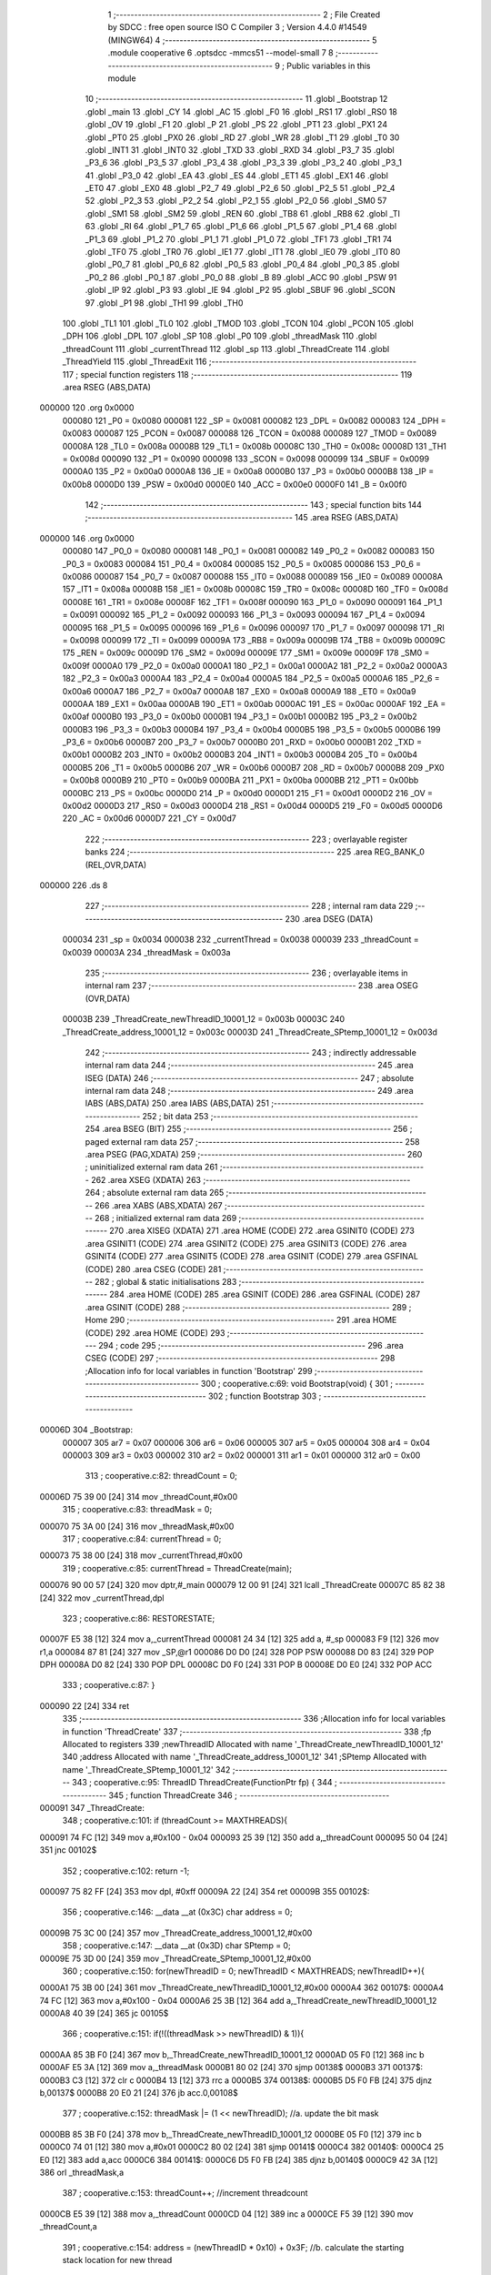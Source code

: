                                       1 ;--------------------------------------------------------
                                      2 ; File Created by SDCC : free open source ISO C Compiler 
                                      3 ; Version 4.4.0 #14549 (MINGW64)
                                      4 ;--------------------------------------------------------
                                      5 	.module cooperative
                                      6 	.optsdcc -mmcs51 --model-small
                                      7 	
                                      8 ;--------------------------------------------------------
                                      9 ; Public variables in this module
                                     10 ;--------------------------------------------------------
                                     11 	.globl _Bootstrap
                                     12 	.globl _main
                                     13 	.globl _CY
                                     14 	.globl _AC
                                     15 	.globl _F0
                                     16 	.globl _RS1
                                     17 	.globl _RS0
                                     18 	.globl _OV
                                     19 	.globl _F1
                                     20 	.globl _P
                                     21 	.globl _PS
                                     22 	.globl _PT1
                                     23 	.globl _PX1
                                     24 	.globl _PT0
                                     25 	.globl _PX0
                                     26 	.globl _RD
                                     27 	.globl _WR
                                     28 	.globl _T1
                                     29 	.globl _T0
                                     30 	.globl _INT1
                                     31 	.globl _INT0
                                     32 	.globl _TXD
                                     33 	.globl _RXD
                                     34 	.globl _P3_7
                                     35 	.globl _P3_6
                                     36 	.globl _P3_5
                                     37 	.globl _P3_4
                                     38 	.globl _P3_3
                                     39 	.globl _P3_2
                                     40 	.globl _P3_1
                                     41 	.globl _P3_0
                                     42 	.globl _EA
                                     43 	.globl _ES
                                     44 	.globl _ET1
                                     45 	.globl _EX1
                                     46 	.globl _ET0
                                     47 	.globl _EX0
                                     48 	.globl _P2_7
                                     49 	.globl _P2_6
                                     50 	.globl _P2_5
                                     51 	.globl _P2_4
                                     52 	.globl _P2_3
                                     53 	.globl _P2_2
                                     54 	.globl _P2_1
                                     55 	.globl _P2_0
                                     56 	.globl _SM0
                                     57 	.globl _SM1
                                     58 	.globl _SM2
                                     59 	.globl _REN
                                     60 	.globl _TB8
                                     61 	.globl _RB8
                                     62 	.globl _TI
                                     63 	.globl _RI
                                     64 	.globl _P1_7
                                     65 	.globl _P1_6
                                     66 	.globl _P1_5
                                     67 	.globl _P1_4
                                     68 	.globl _P1_3
                                     69 	.globl _P1_2
                                     70 	.globl _P1_1
                                     71 	.globl _P1_0
                                     72 	.globl _TF1
                                     73 	.globl _TR1
                                     74 	.globl _TF0
                                     75 	.globl _TR0
                                     76 	.globl _IE1
                                     77 	.globl _IT1
                                     78 	.globl _IE0
                                     79 	.globl _IT0
                                     80 	.globl _P0_7
                                     81 	.globl _P0_6
                                     82 	.globl _P0_5
                                     83 	.globl _P0_4
                                     84 	.globl _P0_3
                                     85 	.globl _P0_2
                                     86 	.globl _P0_1
                                     87 	.globl _P0_0
                                     88 	.globl _B
                                     89 	.globl _ACC
                                     90 	.globl _PSW
                                     91 	.globl _IP
                                     92 	.globl _P3
                                     93 	.globl _IE
                                     94 	.globl _P2
                                     95 	.globl _SBUF
                                     96 	.globl _SCON
                                     97 	.globl _P1
                                     98 	.globl _TH1
                                     99 	.globl _TH0
                                    100 	.globl _TL1
                                    101 	.globl _TL0
                                    102 	.globl _TMOD
                                    103 	.globl _TCON
                                    104 	.globl _PCON
                                    105 	.globl _DPH
                                    106 	.globl _DPL
                                    107 	.globl _SP
                                    108 	.globl _P0
                                    109 	.globl _threadMask
                                    110 	.globl _threadCount
                                    111 	.globl _currentThread
                                    112 	.globl _sp
                                    113 	.globl _ThreadCreate
                                    114 	.globl _ThreadYield
                                    115 	.globl _ThreadExit
                                    116 ;--------------------------------------------------------
                                    117 ; special function registers
                                    118 ;--------------------------------------------------------
                                    119 	.area RSEG    (ABS,DATA)
      000000                        120 	.org 0x0000
                           000080   121 _P0	=	0x0080
                           000081   122 _SP	=	0x0081
                           000082   123 _DPL	=	0x0082
                           000083   124 _DPH	=	0x0083
                           000087   125 _PCON	=	0x0087
                           000088   126 _TCON	=	0x0088
                           000089   127 _TMOD	=	0x0089
                           00008A   128 _TL0	=	0x008a
                           00008B   129 _TL1	=	0x008b
                           00008C   130 _TH0	=	0x008c
                           00008D   131 _TH1	=	0x008d
                           000090   132 _P1	=	0x0090
                           000098   133 _SCON	=	0x0098
                           000099   134 _SBUF	=	0x0099
                           0000A0   135 _P2	=	0x00a0
                           0000A8   136 _IE	=	0x00a8
                           0000B0   137 _P3	=	0x00b0
                           0000B8   138 _IP	=	0x00b8
                           0000D0   139 _PSW	=	0x00d0
                           0000E0   140 _ACC	=	0x00e0
                           0000F0   141 _B	=	0x00f0
                                    142 ;--------------------------------------------------------
                                    143 ; special function bits
                                    144 ;--------------------------------------------------------
                                    145 	.area RSEG    (ABS,DATA)
      000000                        146 	.org 0x0000
                           000080   147 _P0_0	=	0x0080
                           000081   148 _P0_1	=	0x0081
                           000082   149 _P0_2	=	0x0082
                           000083   150 _P0_3	=	0x0083
                           000084   151 _P0_4	=	0x0084
                           000085   152 _P0_5	=	0x0085
                           000086   153 _P0_6	=	0x0086
                           000087   154 _P0_7	=	0x0087
                           000088   155 _IT0	=	0x0088
                           000089   156 _IE0	=	0x0089
                           00008A   157 _IT1	=	0x008a
                           00008B   158 _IE1	=	0x008b
                           00008C   159 _TR0	=	0x008c
                           00008D   160 _TF0	=	0x008d
                           00008E   161 _TR1	=	0x008e
                           00008F   162 _TF1	=	0x008f
                           000090   163 _P1_0	=	0x0090
                           000091   164 _P1_1	=	0x0091
                           000092   165 _P1_2	=	0x0092
                           000093   166 _P1_3	=	0x0093
                           000094   167 _P1_4	=	0x0094
                           000095   168 _P1_5	=	0x0095
                           000096   169 _P1_6	=	0x0096
                           000097   170 _P1_7	=	0x0097
                           000098   171 _RI	=	0x0098
                           000099   172 _TI	=	0x0099
                           00009A   173 _RB8	=	0x009a
                           00009B   174 _TB8	=	0x009b
                           00009C   175 _REN	=	0x009c
                           00009D   176 _SM2	=	0x009d
                           00009E   177 _SM1	=	0x009e
                           00009F   178 _SM0	=	0x009f
                           0000A0   179 _P2_0	=	0x00a0
                           0000A1   180 _P2_1	=	0x00a1
                           0000A2   181 _P2_2	=	0x00a2
                           0000A3   182 _P2_3	=	0x00a3
                           0000A4   183 _P2_4	=	0x00a4
                           0000A5   184 _P2_5	=	0x00a5
                           0000A6   185 _P2_6	=	0x00a6
                           0000A7   186 _P2_7	=	0x00a7
                           0000A8   187 _EX0	=	0x00a8
                           0000A9   188 _ET0	=	0x00a9
                           0000AA   189 _EX1	=	0x00aa
                           0000AB   190 _ET1	=	0x00ab
                           0000AC   191 _ES	=	0x00ac
                           0000AF   192 _EA	=	0x00af
                           0000B0   193 _P3_0	=	0x00b0
                           0000B1   194 _P3_1	=	0x00b1
                           0000B2   195 _P3_2	=	0x00b2
                           0000B3   196 _P3_3	=	0x00b3
                           0000B4   197 _P3_4	=	0x00b4
                           0000B5   198 _P3_5	=	0x00b5
                           0000B6   199 _P3_6	=	0x00b6
                           0000B7   200 _P3_7	=	0x00b7
                           0000B0   201 _RXD	=	0x00b0
                           0000B1   202 _TXD	=	0x00b1
                           0000B2   203 _INT0	=	0x00b2
                           0000B3   204 _INT1	=	0x00b3
                           0000B4   205 _T0	=	0x00b4
                           0000B5   206 _T1	=	0x00b5
                           0000B6   207 _WR	=	0x00b6
                           0000B7   208 _RD	=	0x00b7
                           0000B8   209 _PX0	=	0x00b8
                           0000B9   210 _PT0	=	0x00b9
                           0000BA   211 _PX1	=	0x00ba
                           0000BB   212 _PT1	=	0x00bb
                           0000BC   213 _PS	=	0x00bc
                           0000D0   214 _P	=	0x00d0
                           0000D1   215 _F1	=	0x00d1
                           0000D2   216 _OV	=	0x00d2
                           0000D3   217 _RS0	=	0x00d3
                           0000D4   218 _RS1	=	0x00d4
                           0000D5   219 _F0	=	0x00d5
                           0000D6   220 _AC	=	0x00d6
                           0000D7   221 _CY	=	0x00d7
                                    222 ;--------------------------------------------------------
                                    223 ; overlayable register banks
                                    224 ;--------------------------------------------------------
                                    225 	.area REG_BANK_0	(REL,OVR,DATA)
      000000                        226 	.ds 8
                                    227 ;--------------------------------------------------------
                                    228 ; internal ram data
                                    229 ;--------------------------------------------------------
                                    230 	.area DSEG    (DATA)
                           000034   231 _sp	=	0x0034
                           000038   232 _currentThread	=	0x0038
                           000039   233 _threadCount	=	0x0039
                           00003A   234 _threadMask	=	0x003a
                                    235 ;--------------------------------------------------------
                                    236 ; overlayable items in internal ram
                                    237 ;--------------------------------------------------------
                                    238 	.area	OSEG    (OVR,DATA)
                           00003B   239 _ThreadCreate_newThreadID_10001_12	=	0x003b
                           00003C   240 _ThreadCreate_address_10001_12	=	0x003c
                           00003D   241 _ThreadCreate_SPtemp_10001_12	=	0x003d
                                    242 ;--------------------------------------------------------
                                    243 ; indirectly addressable internal ram data
                                    244 ;--------------------------------------------------------
                                    245 	.area ISEG    (DATA)
                                    246 ;--------------------------------------------------------
                                    247 ; absolute internal ram data
                                    248 ;--------------------------------------------------------
                                    249 	.area IABS    (ABS,DATA)
                                    250 	.area IABS    (ABS,DATA)
                                    251 ;--------------------------------------------------------
                                    252 ; bit data
                                    253 ;--------------------------------------------------------
                                    254 	.area BSEG    (BIT)
                                    255 ;--------------------------------------------------------
                                    256 ; paged external ram data
                                    257 ;--------------------------------------------------------
                                    258 	.area PSEG    (PAG,XDATA)
                                    259 ;--------------------------------------------------------
                                    260 ; uninitialized external ram data
                                    261 ;--------------------------------------------------------
                                    262 	.area XSEG    (XDATA)
                                    263 ;--------------------------------------------------------
                                    264 ; absolute external ram data
                                    265 ;--------------------------------------------------------
                                    266 	.area XABS    (ABS,XDATA)
                                    267 ;--------------------------------------------------------
                                    268 ; initialized external ram data
                                    269 ;--------------------------------------------------------
                                    270 	.area XISEG   (XDATA)
                                    271 	.area HOME    (CODE)
                                    272 	.area GSINIT0 (CODE)
                                    273 	.area GSINIT1 (CODE)
                                    274 	.area GSINIT2 (CODE)
                                    275 	.area GSINIT3 (CODE)
                                    276 	.area GSINIT4 (CODE)
                                    277 	.area GSINIT5 (CODE)
                                    278 	.area GSINIT  (CODE)
                                    279 	.area GSFINAL (CODE)
                                    280 	.area CSEG    (CODE)
                                    281 ;--------------------------------------------------------
                                    282 ; global & static initialisations
                                    283 ;--------------------------------------------------------
                                    284 	.area HOME    (CODE)
                                    285 	.area GSINIT  (CODE)
                                    286 	.area GSFINAL (CODE)
                                    287 	.area GSINIT  (CODE)
                                    288 ;--------------------------------------------------------
                                    289 ; Home
                                    290 ;--------------------------------------------------------
                                    291 	.area HOME    (CODE)
                                    292 	.area HOME    (CODE)
                                    293 ;--------------------------------------------------------
                                    294 ; code
                                    295 ;--------------------------------------------------------
                                    296 	.area CSEG    (CODE)
                                    297 ;------------------------------------------------------------
                                    298 ;Allocation info for local variables in function 'Bootstrap'
                                    299 ;------------------------------------------------------------
                                    300 ;	cooperative.c:69: void Bootstrap(void) {
                                    301 ;	-----------------------------------------
                                    302 ;	 function Bootstrap
                                    303 ;	-----------------------------------------
      00006D                        304 _Bootstrap:
                           000007   305 	ar7 = 0x07
                           000006   306 	ar6 = 0x06
                           000005   307 	ar5 = 0x05
                           000004   308 	ar4 = 0x04
                           000003   309 	ar3 = 0x03
                           000002   310 	ar2 = 0x02
                           000001   311 	ar1 = 0x01
                           000000   312 	ar0 = 0x00
                                    313 ;	cooperative.c:82: threadCount = 0;
      00006D 75 39 00         [24]  314 	mov	_threadCount,#0x00
                                    315 ;	cooperative.c:83: threadMask = 0;
      000070 75 3A 00         [24]  316 	mov	_threadMask,#0x00
                                    317 ;	cooperative.c:84: currentThread = 0;
      000073 75 38 00         [24]  318 	mov	_currentThread,#0x00
                                    319 ;	cooperative.c:85: currentThread = ThreadCreate(main);
      000076 90 00 57         [24]  320 	mov	dptr,#_main
      000079 12 00 91         [24]  321 	lcall	_ThreadCreate
      00007C 85 82 38         [24]  322 	mov	_currentThread,dpl
                                    323 ;	cooperative.c:86: RESTORESTATE;
      00007F E5 38            [12]  324 	mov	a,_currentThread
      000081 24 34            [12]  325 	add	a, #_sp
      000083 F9               [12]  326 	mov	r1,a
      000084 87 81            [24]  327 	mov	_SP,@r1
      000086 D0 D0            [24]  328 	POP PSW 
      000088 D0 83            [24]  329 	POP DPH 
      00008A D0 82            [24]  330 	POP DPL 
      00008C D0 F0            [24]  331 	POP B 
      00008E D0 E0            [24]  332 	POP ACC 
                                    333 ;	cooperative.c:87: }
      000090 22               [24]  334 	ret
                                    335 ;------------------------------------------------------------
                                    336 ;Allocation info for local variables in function 'ThreadCreate'
                                    337 ;------------------------------------------------------------
                                    338 ;fp                        Allocated to registers 
                                    339 ;newThreadID               Allocated with name '_ThreadCreate_newThreadID_10001_12'
                                    340 ;address                   Allocated with name '_ThreadCreate_address_10001_12'
                                    341 ;SPtemp                    Allocated with name '_ThreadCreate_SPtemp_10001_12'
                                    342 ;------------------------------------------------------------
                                    343 ;	cooperative.c:95: ThreadID ThreadCreate(FunctionPtr fp) {
                                    344 ;	-----------------------------------------
                                    345 ;	 function ThreadCreate
                                    346 ;	-----------------------------------------
      000091                        347 _ThreadCreate:
                                    348 ;	cooperative.c:101: if (threadCount >= MAXTHREADS){
      000091 74 FC            [12]  349 	mov	a,#0x100 - 0x04
      000093 25 39            [12]  350 	add	a,_threadCount
      000095 50 04            [24]  351 	jnc	00102$
                                    352 ;	cooperative.c:102: return -1;
      000097 75 82 FF         [24]  353 	mov	dpl, #0xff
      00009A 22               [24]  354 	ret
      00009B                        355 00102$:
                                    356 ;	cooperative.c:146: __data __at (0x3C) char address = 0;
      00009B 75 3C 00         [24]  357 	mov	_ThreadCreate_address_10001_12,#0x00
                                    358 ;	cooperative.c:147: __data __at (0x3D) char SPtemp = 0;
      00009E 75 3D 00         [24]  359 	mov	_ThreadCreate_SPtemp_10001_12,#0x00
                                    360 ;	cooperative.c:150: for(newThreadID = 0; newThreadID < MAXTHREADS; newThreadID++){
      0000A1 75 3B 00         [24]  361 	mov	_ThreadCreate_newThreadID_10001_12,#0x00
      0000A4                        362 00107$:
      0000A4 74 FC            [12]  363 	mov	a,#0x100 - 0x04
      0000A6 25 3B            [12]  364 	add	a,_ThreadCreate_newThreadID_10001_12
      0000A8 40 39            [24]  365 	jc	00105$
                                    366 ;	cooperative.c:151: if(!((threadMask >> newThreadID) & 1)){
      0000AA 85 3B F0         [24]  367 	mov	b,_ThreadCreate_newThreadID_10001_12
      0000AD 05 F0            [12]  368 	inc	b
      0000AF E5 3A            [12]  369 	mov	a,_threadMask
      0000B1 80 02            [24]  370 	sjmp	00138$
      0000B3                        371 00137$:
      0000B3 C3               [12]  372 	clr	c
      0000B4 13               [12]  373 	rrc	a
      0000B5                        374 00138$:
      0000B5 D5 F0 FB         [24]  375 	djnz	b,00137$
      0000B8 20 E0 21         [24]  376 	jb	acc.0,00108$
                                    377 ;	cooperative.c:152: threadMask |= (1 << newThreadID); //a. update the bit mask 
      0000BB 85 3B F0         [24]  378 	mov	b,_ThreadCreate_newThreadID_10001_12
      0000BE 05 F0            [12]  379 	inc	b
      0000C0 74 01            [12]  380 	mov	a,#0x01
      0000C2 80 02            [24]  381 	sjmp	00141$
      0000C4                        382 00140$:
      0000C4 25 E0            [12]  383 	add	a,acc
      0000C6                        384 00141$:
      0000C6 D5 F0 FB         [24]  385 	djnz	b,00140$
      0000C9 42 3A            [12]  386 	orl	_threadMask,a
                                    387 ;	cooperative.c:153: threadCount++; //increment threadcount
      0000CB E5 39            [12]  388 	mov	a,_threadCount
      0000CD 04               [12]  389 	inc	a
      0000CE F5 39            [12]  390 	mov	_threadCount,a
                                    391 ;	cooperative.c:154: address = (newThreadID * 0x10) + 0x3F; //b. calculate the starting stack location for new thread
      0000D0 E5 3B            [12]  392 	mov	a,_ThreadCreate_newThreadID_10001_12
      0000D2 C4               [12]  393 	swap	a
      0000D3 54 F0            [12]  394 	anl	a,#0xf0
      0000D5 FF               [12]  395 	mov	r7,a
      0000D6 24 3F            [12]  396 	add	a,#0x3f
      0000D8 F5 3C            [12]  397 	mov	_ThreadCreate_address_10001_12,a
                                    398 ;	cooperative.c:155: break;
      0000DA 80 07            [24]  399 	sjmp	00105$
      0000DC                        400 00108$:
                                    401 ;	cooperative.c:150: for(newThreadID = 0; newThreadID < MAXTHREADS; newThreadID++){
      0000DC E5 3B            [12]  402 	mov	a,_ThreadCreate_newThreadID_10001_12
      0000DE 04               [12]  403 	inc	a
      0000DF F5 3B            [12]  404 	mov	_ThreadCreate_newThreadID_10001_12,a
      0000E1 80 C1            [24]  405 	sjmp	00107$
      0000E3                        406 00105$:
                                    407 ;	cooperative.c:178: SAVESTATE; 
      0000E3 C0 E0            [24]  408 	PUSH ACC 
      0000E5 C0 F0            [24]  409 	PUSH B 
      0000E7 C0 82            [24]  410 	PUSH DPL 
      0000E9 C0 83            [24]  411 	PUSH DPH 
      0000EB C0 D0            [24]  412 	PUSH PSW 
      0000ED E5 38            [12]  413 	mov	a,_currentThread
      0000EF 24 34            [12]  414 	add	a, #_sp
      0000F1 F8               [12]  415 	mov	r0,a
      0000F2 A6 81            [24]  416 	mov	@r0,_SP
                                    417 ;	cooperative.c:179: SPtemp = SP; //c. save the current SP in a temporary
      0000F4 85 81 3D         [24]  418 	mov	_ThreadCreate_SPtemp_10001_12,_SP
                                    419 ;	cooperative.c:180: SP = address; //set SP to the starting location for the new thread
      0000F7 85 3C 81         [24]  420 	mov	_SP,_ThreadCreate_address_10001_12
                                    421 ;	cooperative.c:185: __endasm; 
      0000FA C0 82            [24]  422 	PUSH	DPL
      0000FC C0 83            [24]  423 	PUSH	DPH
                                    424 ;	cooperative.c:194: __endasm; 
      0000FE 74 00            [12]  425 	MOV	A, #0
      000100 C0 E0            [24]  426 	PUSH	ACC
      000102 C0 F0            [24]  427 	PUSH	B
      000104 C0 82            [24]  428 	PUSH	DPL
      000106 C0 83            [24]  429 	PUSH	DPH
                                    430 ;	cooperative.c:197: PSW = (newThreadID << 3);
      000108 E5 3B            [12]  431 	mov	a,_ThreadCreate_newThreadID_10001_12
      00010A FF               [12]  432 	mov	r7,a
      00010B C4               [12]  433 	swap	a
      00010C 03               [12]  434 	rr	a
      00010D 54 F8            [12]  435 	anl	a,#0xf8
      00010F F5 D0            [12]  436 	mov	_PSW,a
                                    437 ;	cooperative.c:200: __endasm;
      000111 C0 D0            [24]  438 	PUSH	PSW
                                    439 ;	cooperative.c:203: sp[newThreadID] = SP;
      000113 E5 3B            [12]  440 	mov	a,_ThreadCreate_newThreadID_10001_12
      000115 24 34            [12]  441 	add	a, #_sp
      000117 F8               [12]  442 	mov	r0,a
      000118 A6 81            [24]  443 	mov	@r0,_SP
                                    444 ;	cooperative.c:206: SP = SPtemp; 
      00011A 85 3D 81         [24]  445 	mov	_SP,_ThreadCreate_SPtemp_10001_12
                                    446 ;	cooperative.c:208: RESTORESTATE;
      00011D E5 38            [12]  447 	mov	a,_currentThread
      00011F 24 34            [12]  448 	add	a, #_sp
      000121 F9               [12]  449 	mov	r1,a
      000122 87 81            [24]  450 	mov	_SP,@r1
      000124 D0 D0            [24]  451 	POP PSW 
      000126 D0 83            [24]  452 	POP DPH 
      000128 D0 82            [24]  453 	POP DPL 
      00012A D0 F0            [24]  454 	POP B 
      00012C D0 E0            [24]  455 	POP ACC 
                                    456 ;	cooperative.c:210: return newThreadID; //i. finally, return the newly created thread ID.
      00012E 85 3B 82         [24]  457 	mov	dpl, _ThreadCreate_newThreadID_10001_12
                                    458 ;	cooperative.c:211: }
      000131 22               [24]  459 	ret
                                    460 ;------------------------------------------------------------
                                    461 ;Allocation info for local variables in function 'ThreadYield'
                                    462 ;------------------------------------------------------------
                                    463 ;	cooperative.c:219: void ThreadYield(void) {
                                    464 ;	-----------------------------------------
                                    465 ;	 function ThreadYield
                                    466 ;	-----------------------------------------
      000132                        467 _ThreadYield:
                                    468 ;	cooperative.c:220: SAVESTATE;
      000132 C0 E0            [24]  469 	PUSH ACC 
      000134 C0 F0            [24]  470 	PUSH B 
      000136 C0 82            [24]  471 	PUSH DPL 
      000138 C0 83            [24]  472 	PUSH DPH 
      00013A C0 D0            [24]  473 	PUSH PSW 
      00013C E5 38            [12]  474 	mov	a,_currentThread
      00013E 24 34            [12]  475 	add	a, #_sp
      000140 F8               [12]  476 	mov	r0,a
      000141 A6 81            [24]  477 	mov	@r0,_SP
                                    478 ;	cooperative.c:221: do {
      000143                        479 00101$:
                                    480 ;	cooperative.c:232: currentThread = (currentThread + 1) % MAXTHREADS;
      000143 AE 38            [24]  481 	mov	r6,_currentThread
      000145 7F 00            [12]  482 	mov	r7,#0x00
      000147 8E 82            [24]  483 	mov	dpl,r6
      000149 8F 83            [24]  484 	mov	dph,r7
      00014B A3               [24]  485 	inc	dptr
      00014C 75 08 04         [24]  486 	mov	__modsint_PARM_2,#0x04
      00014F 8F 09            [24]  487 	mov	(__modsint_PARM_2 + 1),r7
      000151 12 02 39         [24]  488 	lcall	__modsint
      000154 AE 82            [24]  489 	mov	r6, dpl
      000156 AF 83            [24]  490 	mov	r7, dph
      000158 8E 38            [24]  491 	mov	_currentThread,r6
                                    492 ;	cooperative.c:233: } while (!((threadMask >> currentThread) & 1));
      00015A 85 38 F0         [24]  493 	mov	b,_currentThread
      00015D 05 F0            [12]  494 	inc	b
      00015F E5 3A            [12]  495 	mov	a,_threadMask
      000161 80 02            [24]  496 	sjmp	00119$
      000163                        497 00118$:
      000163 C3               [12]  498 	clr	c
      000164 13               [12]  499 	rrc	a
      000165                        500 00119$:
      000165 D5 F0 FB         [24]  501 	djnz	b,00118$
      000168 30 E0 D8         [24]  502 	jnb	acc.0,00101$
                                    503 ;	cooperative.c:236: RESTORESTATE;
      00016B E5 38            [12]  504 	mov	a,_currentThread
      00016D 24 34            [12]  505 	add	a, #_sp
      00016F F9               [12]  506 	mov	r1,a
      000170 87 81            [24]  507 	mov	_SP,@r1
      000172 D0 D0            [24]  508 	POP PSW 
      000174 D0 83            [24]  509 	POP DPH 
      000176 D0 82            [24]  510 	POP DPL 
      000178 D0 F0            [24]  511 	POP B 
      00017A D0 E0            [24]  512 	POP ACC 
                                    513 ;	cooperative.c:237: }
      00017C 22               [24]  514 	ret
                                    515 ;------------------------------------------------------------
                                    516 ;Allocation info for local variables in function 'ThreadExit'
                                    517 ;------------------------------------------------------------
                                    518 ;	cooperative.c:244: void ThreadExit(void) {
                                    519 ;	-----------------------------------------
                                    520 ;	 function ThreadExit
                                    521 ;	-----------------------------------------
      00017D                        522 _ThreadExit:
                                    523 ;	cooperative.c:251: threadMask = threadMask & ~(1 << currentThread + 1) % (MAXTHREADS);
      00017D E5 38            [12]  524 	mov	a,_currentThread
      00017F 04               [12]  525 	inc	a
      000180 FF               [12]  526 	mov	r7,a
      000181 8F F0            [24]  527 	mov	b,r7
      000183 05 F0            [12]  528 	inc	b
      000185 7F 01            [12]  529 	mov	r7,#0x01
      000187 7E 00            [12]  530 	mov	r6,#0x00
      000189 80 06            [24]  531 	sjmp	00119$
      00018B                        532 00118$:
      00018B EF               [12]  533 	mov	a,r7
      00018C 2F               [12]  534 	add	a,r7
      00018D FF               [12]  535 	mov	r7,a
      00018E EE               [12]  536 	mov	a,r6
      00018F 33               [12]  537 	rlc	a
      000190 FE               [12]  538 	mov	r6,a
      000191                        539 00119$:
      000191 D5 F0 F7         [24]  540 	djnz	b,00118$
      000194 EF               [12]  541 	mov	a,r7
      000195 F4               [12]  542 	cpl	a
      000196 F5 82            [12]  543 	mov	dpl,a
      000198 EE               [12]  544 	mov	a,r6
      000199 F4               [12]  545 	cpl	a
      00019A F5 83            [12]  546 	mov	dph,a
      00019C 75 08 04         [24]  547 	mov	__modsint_PARM_2,#0x04
      00019F 75 09 00         [24]  548 	mov	(__modsint_PARM_2 + 1),#0x00
      0001A2 12 02 39         [24]  549 	lcall	__modsint
      0001A5 AE 82            [24]  550 	mov	r6, dpl
      0001A7 AD 3A            [24]  551 	mov	r5,_threadMask
      0001A9 EE               [12]  552 	mov	a,r6
      0001AA 5D               [12]  553 	anl	a,r5
      0001AB F5 3A            [12]  554 	mov	_threadMask,a
                                    555 ;	cooperative.c:252: threadCount--;
      0001AD E5 39            [12]  556 	mov	a,_threadCount
      0001AF 14               [12]  557 	dec	a
      0001B0 F5 39            [12]  558 	mov	_threadCount,a
                                    559 ;	cooperative.c:254: do{
      0001B2                        560 00101$:
                                    561 ;	cooperative.c:255: currentThread = (currentThread + 1) % (MAXTHREADS-1);
      0001B2 AE 38            [24]  562 	mov	r6,_currentThread
      0001B4 7F 00            [12]  563 	mov	r7,#0x00
      0001B6 8E 82            [24]  564 	mov	dpl,r6
      0001B8 8F 83            [24]  565 	mov	dph,r7
      0001BA A3               [24]  566 	inc	dptr
      0001BB 75 08 03         [24]  567 	mov	__modsint_PARM_2,#0x03
      0001BE 8F 09            [24]  568 	mov	(__modsint_PARM_2 + 1),r7
      0001C0 12 02 39         [24]  569 	lcall	__modsint
      0001C3 AE 82            [24]  570 	mov	r6, dpl
      0001C5 AF 83            [24]  571 	mov	r7, dph
      0001C7 8E 38            [24]  572 	mov	_currentThread,r6
                                    573 ;	cooperative.c:256: } while (!((threadMask >> currentThread) & 1));
      0001C9 85 38 F0         [24]  574 	mov	b,_currentThread
      0001CC 05 F0            [12]  575 	inc	b
      0001CE E5 3A            [12]  576 	mov	a,_threadMask
      0001D0 80 02            [24]  577 	sjmp	00121$
      0001D2                        578 00120$:
      0001D2 C3               [12]  579 	clr	c
      0001D3 13               [12]  580 	rrc	a
      0001D4                        581 00121$:
      0001D4 D5 F0 FB         [24]  582 	djnz	b,00120$
      0001D7 30 E0 D8         [24]  583 	jnb	acc.0,00101$
                                    584 ;	cooperative.c:258: RESTORESTATE;
      0001DA E5 38            [12]  585 	mov	a,_currentThread
      0001DC 24 34            [12]  586 	add	a, #_sp
      0001DE F9               [12]  587 	mov	r1,a
      0001DF 87 81            [24]  588 	mov	_SP,@r1
      0001E1 D0 D0            [24]  589 	POP PSW 
      0001E3 D0 83            [24]  590 	POP DPH 
      0001E5 D0 82            [24]  591 	POP DPL 
      0001E7 D0 F0            [24]  592 	POP B 
      0001E9 D0 E0            [24]  593 	POP ACC 
                                    594 ;	cooperative.c:259: }
      0001EB 22               [24]  595 	ret
                                    596 	.area CSEG    (CODE)
                                    597 	.area CONST   (CODE)
                                    598 	.area XINIT   (CODE)
                                    599 	.area CABS    (ABS,CODE)

